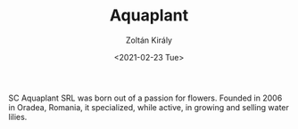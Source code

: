 #+TITLE: Aquaplant
#+AUTHOR: Zoltán Király
#+EMAIL: zoliky@gmail.com
#+DATE: <2021-02-23 Tue>

SC Aquaplant SRL was born out of a passion for flowers. Founded in 2006 in Oradea, Romania, it specialized, while active, in growing and selling water lilies.
